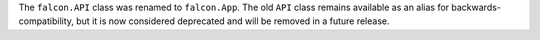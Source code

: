 The ``falcon.API`` class was renamed to ``falcon.App``. The old ``API`` class
remains available as an alias for backwards-compatibility, but it is now
considered deprecated and will be removed in a future release.
